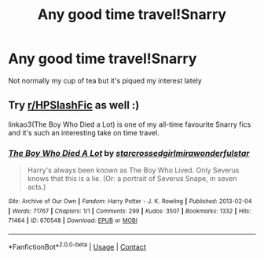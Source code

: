 #+TITLE: Any good time travel!Snarry

* Any good time travel!Snarry
:PROPERTIES:
:Author: Bleepbloopbotz2
:Score: 2
:DateUnix: 1601821700.0
:DateShort: 2020-Oct-04
:FlairText: Request
:END:
Not normally my cup of tea but it's piqued my interest lately


** Try [[/r/HPSlashFic][r/HPSlashFic]] as well :)

linkao3(The Boy Who Died a Lot) is one of my all-time favourite Snarry fics and it's such an interesting take on time travel.
:PROPERTIES:
:Author: sailingg
:Score: 1
:DateUnix: 1601842422.0
:DateShort: 2020-Oct-04
:END:

*** [[https://archiveofourown.org/works/670548][*/The Boy Who Died A Lot/*]] by [[https://www.archiveofourown.org/users/starcrossedgirl/pseuds/starcrossedgirl/users/mirawonderfulstar/pseuds/mirawonderfulstar][/starcrossedgirlmirawonderfulstar/]]

#+begin_quote
  Harry's always been known as The Boy Who Lived. Only Severus knows that this is a lie. (Or: a portrait of Severus Snape, in seven acts.)
#+end_quote

^{/Site/:} ^{Archive} ^{of} ^{Our} ^{Own} ^{*|*} ^{/Fandom/:} ^{Harry} ^{Potter} ^{-} ^{J.} ^{K.} ^{Rowling} ^{*|*} ^{/Published/:} ^{2013-02-04} ^{*|*} ^{/Words/:} ^{71767} ^{*|*} ^{/Chapters/:} ^{1/1} ^{*|*} ^{/Comments/:} ^{299} ^{*|*} ^{/Kudos/:} ^{3507} ^{*|*} ^{/Bookmarks/:} ^{1332} ^{*|*} ^{/Hits/:} ^{71464} ^{*|*} ^{/ID/:} ^{670548} ^{*|*} ^{/Download/:} ^{[[https://archiveofourown.org/downloads/670548/The%20Boy%20Who%20Died%20A%20Lot.epub?updated_at=1578996990][EPUB]]} ^{or} ^{[[https://archiveofourown.org/downloads/670548/The%20Boy%20Who%20Died%20A%20Lot.mobi?updated_at=1578996990][MOBI]]}

--------------

*FanfictionBot*^{2.0.0-beta} | [[https://github.com/FanfictionBot/reddit-ffn-bot/wiki/Usage][Usage]] | [[https://www.reddit.com/message/compose?to=tusing][Contact]]
:PROPERTIES:
:Author: FanfictionBot
:Score: 0
:DateUnix: 1601842448.0
:DateShort: 2020-Oct-04
:END:
